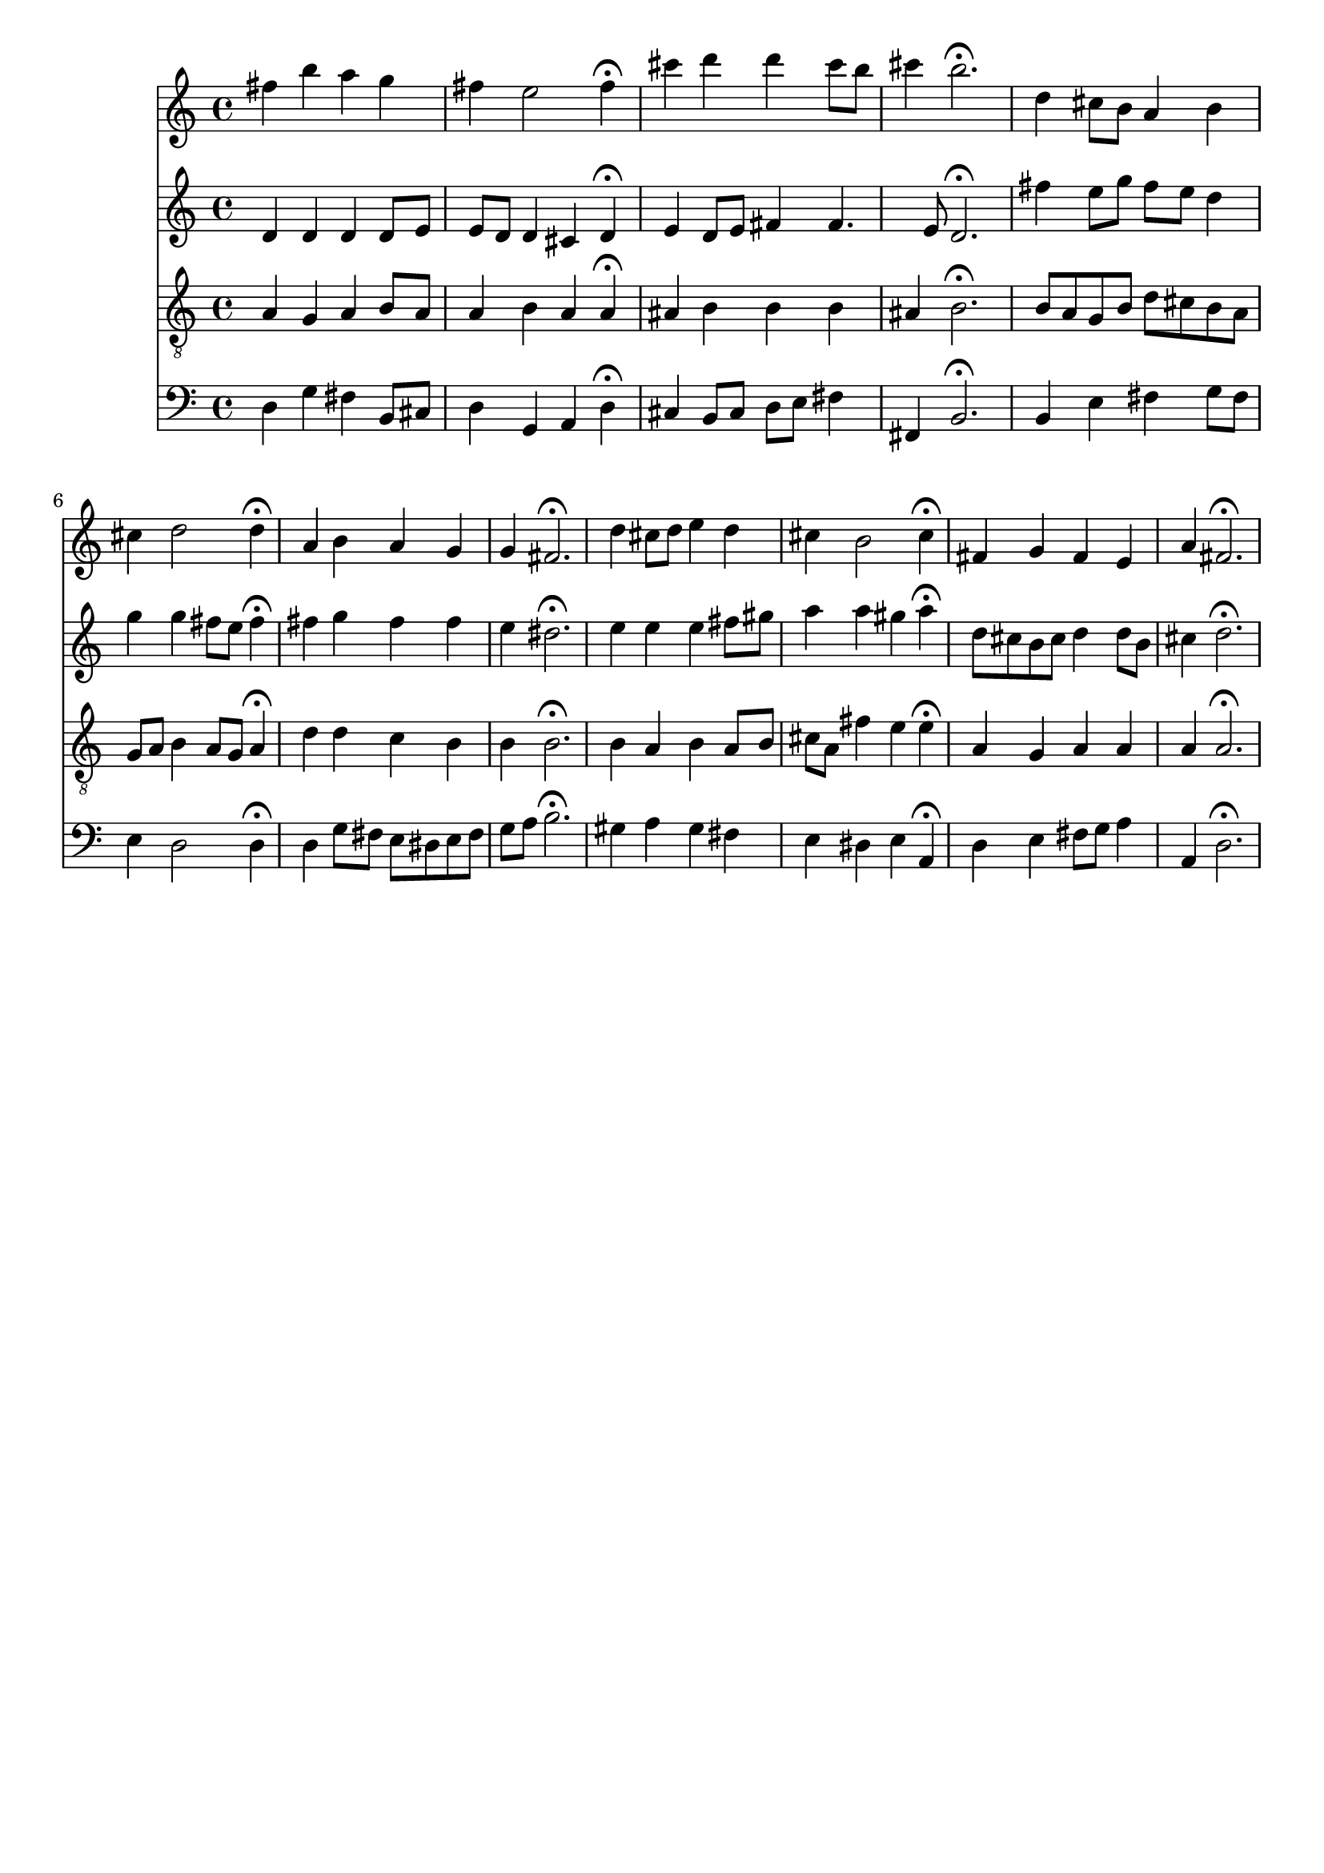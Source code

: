 % Error: Unknown key signatue *k[f#c#] in combination with the key *D:
% 	Line:  15
% 	Field: 4
% Error: Unknown key signatue *k[f#c#] in combination with the key *D:
% 	Line:  15
% 	Field: 3
% Error: Unknown key signatue *k[f#c#] in combination with the key *D:
% 	Line:  15
% 	Field: 2
% Error: Unknown key signatue *k[f#c#] in combination with the key *D:
% 	Line:  15
% 	Field: 1

%%%COM:	Bach, Johann Sebastian
%%%CDT:	1685/02/21/-1750/07/28/
%%%OTL@@DE:	O Haupt voll Blut und Wunden
%%%SCT:	BWV 244/44
%%%PC#:	80
%%%AGN:	chorale

\version "2.18.2"

\header {
  tagline = ""
}

partIZA = \relative c'' {
		% *ICvox
		% *Isoprn
		% *I"Soprano
		% *>[A,A,B]
		% *>norep[A,B]
		% *>A
  \clef "treble"		% *clefG2
  		% *k[f#c#]
		% *D:
		% *M4/4
		% *met(c)
		% *MM100
  fis4		% 4f#
		% =1
  b		% 4b
  a		% 4a
  g		% 4g
  fis		% 4f#
		% =2
  e2		% 2e
  fis4\fermata		% 4f#;
  cis'		% 4cc#
		% =3
  d		% 4dd
  d		% 4dd
  cis8		% 8cc#L
  b		% 8bJ
  cis4		% 4cc#
		% =4
  b2.\fermata		% 2.b;
		% =:|!
}

partIZB = \relative c'' {
		% *>B
  d4		% 4dd
		% =5
  cis8		% 8cc#L
  b		% 8bJ
  a4		% 4a
  b		% 4b
  cis		% 4cc#
		% =6
  d2		% 2dd
  d4\fermata		% 4dd;
  a		% 4a
		% =7
  b		% 4b
  a		% 4a
  g		% 4g
  g		% 4g
		% =8
  fis2.\fermata		% 2.f#;
  d'4		% 4dd
		% =9
  cis8		% 8cc#L
  d		% 8ddJ
  e4		% 4ee
  d		% 4dd
  cis		% 4cc#
		% =10
  b2		% 2b
  cis4\fermata		% 4cc#;
  fis,		% 4f#
		% =11
  g		% 4gnX
  fis		% 4f#
  e		% 4e
  a		% 4a
		% =12
  fis2.\fermata		% 2.f#;
		% ==
		% *-
}

partIIZA = \relative c' {
		% *ICvox
		% *Ialto
		% *I"Alto
		% *>[A,A,B]
		% *>norep[A,B]
		% *>A
  \clef "treble"		% *clefG2
  		% *k[f#c#]
		% *D:
		% *M4/4
		% *met(c)
		% *MM100
  d4		% 4d
		% =1
  d		% 4d
  d		% 4d
  d8		% 8dL
  e		% 8eJ
  e		% 8eL
  d		% 8dJ
		% =2
  d4		% 4d
  cis		% 4c#
  d\fermata		% 4d;
  e		% 4e
		% =3
  d8		% 8dL
  e		% 8eJ
  fis4		% 4f#
  fis4.		% 4.f#
  e8		% 8e
		% =4
  d2.\fermata		% 2.d;
		% =:|!
}

partIIZB = \relative c'' {
		% *>B
  fis4		% 4f#
		% =5
  e8		% 8eL
  g		% 8gJ
  fis		% 8f#L
  e		% 8eJ
  d4		% 4d
  g		% 4g
		% =6
  g		% 4g
  fis8		% 8f#L
  e		% 8eJ
  fis4\fermata		% 4f#;
  fis		% 4f#
		% =7
  g		% 4g
  fis		% 4f#
  fis		% 4f#
  e		% 4e
		% =8
  dis2.\fermata		% 2.d#;
  e4		% 4e
		% =9
  e		% 4e
  e		% 4e
  fis8		% 8f#L
  gis		% 8g#J
  a4		% 4a
		% =10
  a		% 4a
  gis		% 4g#
  a\fermata		% 4a;
  d,8		% 8dL
  cis		% 8c#J
		% =11
  b		% 8BL
  cis		% 8c#J
  d4		% 4d
  d8		% 8dL
  b		% 8BJ
  cis4		% 4c#
		% =12
  d2.\fermata		% 2.d;
		% ==
		% *-
}

partIIIZA = \relative c' {
		% *ICvox
		% *Itenor
		% *I"Tenor
		% *>[A,A,B]
		% *>norep[A,B]
		% *>A
  \clef "treble_8"		% *clefGv2
  		% *k[f#c#]
		% *D:
		% *M4/4
		% *met(c)
		% *MM100
  a4		% 4A
		% =1
  g		% 4G
  a		% 4A
  b8		% 8BL
  a		% 8AJ
  a4		% 4A
		% =2
  b		% 4B
  a		% 4A
  a\fermata		% 4A;
  ais		% 4A#
		% =3
  b		% 4B
  b		% 4B
  b		% 4B
  ais		% 4A#
		% =4
  b2.\fermata		% 2.B;
		% =:|!
}

partIIIZB = \relative c' {
		% *>B
  b8		% 8BL
  a		% 8AJ
		% =5
  g		% 8GL
  b		% 8BJ
  d		% 8dL
  cis		% 8c#J
  b		% 8BL
  a		% 8AJ
  g		% 8GL
  a		% 8AJ
		% =6
  b4		% 4B
  a8		% 8AL
  g		% 8GJ
  a4\fermata		% 4A;
  d		% 4d
		% =7
  d		% 4d
  c		% 4c
  b		% 4B
  b		% 4B
		% =8
  b2.\fermata		% 2.B;
  b4		% 4B
		% =9
  a		% 4A
  b		% 4B
  a8		% 8AL
  b		% 8BJ
  cis		% 8c#L
  a		% 8AJ
		% =10
  fis'4		% 4f#
  e		% 4e
  e\fermata		% 4e;
  a,		% 4A
		% =11
  g		% 4G
  a		% 4A
  a		% 4A
  a		% 4A
		% =12
  a2.\fermata		% 2.A;
		% ==
		% *-
}

partIVZA = \relative c {
		% *ICvox
		% *Ibass
		% *I"Bass
		% *>[A,A,B]
		% *>norep[A,B]
		% *>A
  \clef "bass"		% *clefF4
  		% *k[f#c#]
		% *D:
		% *M4/4
		% *met(c)
		% *MM100
  d4		% 4D
		% =1
  g		% 4G
  fis		% 4F#
  b,8		% 8BBL
  cis		% 8C#J
  d4		% 4D
		% =2
  g,		% 4GG
  a		% 4AA
  d\fermata		% 4D;
  cis		% 4C#
		% =3
  b8		% 8BBL
  cis		% 8C#J
  d		% 8DL
  e		% 8EJ
  fis4		% 4F#
  fis,		% 4FF#
		% =4
  b2.\fermata		% 2.BB;
		% =:|!
}

partIVZB = \relative c {
		% *>B
  b4		% 4BB
		% =5
  e		% 4E
  fis		% 4F#
  g8		% 8GL
  fis		% 8F#J
  e4		% 4E
		% =6
  d2		% 2D
  d4\fermata		% 4D;
  d		% 4D
		% =7
  g8		% 8GL
  fis		% 8F#
  e		% 8E
  dis		% 8D#J
  e		% 8EL
  fis		% 8F#
  g		% 8G
  a		% 8AJ
		% =8
  b2.\fermata		% 2.B;
  gis4		% 4G#
		% =9
  a		% 4A
  gis		% 4G#
  fis		% 4F#
  e		% 4E
		% =10
  dis		% 4D#
  e		% 4E
  a,\fermata		% 4AA;
  d		% 4D
		% =11
  e		% 4E
  fis8		% 8F#L
  g		% 8GJ
  a4		% 4A
  a,		% 4AA
		% =12
  d2.\fermata		% 2.D;
		% ==
		% *-
}

partI = \new Staff {
  \partIZA \partIZB 
}

partII = \new Staff {
  \partIIZA \partIIZB 
}

partIII = \new Staff {
  \partIIIZA \partIIIZB 
}

partIV = \new Staff {
  \partIVZA \partIVZB 
}

\score {
  <<
  { \partI }
  { \partII }
  { \partIII }
  { \partIV }
  >>
}
